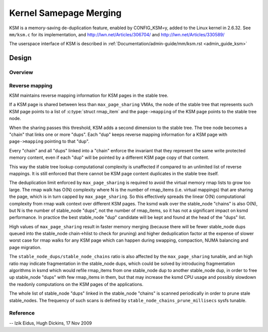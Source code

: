 .. _ksm:

=======================
Kernel Samepage Merging
=======================

KSM is a memory-saving de-duplication feature, enabled by CONFIG_KSM=y,
added to the Linux kernel in 2.6.32.  See ``mm/ksm.c`` for its implementation,
and http://lwn.net/Articles/306704/ and http://lwn.net/Articles/330589/

The userspace interface of KSM is described in :ref:`Documentation/admin-guide/mm/ksm.rst <admin_guide_ksm>`

Design
======

Overview
--------

.. kernel-doc:: mm/ksm.c
   :DOC: Overview

Reverse mapping
---------------
KSM maintains reverse mapping information for KSM pages in the stable
tree.

If a KSM page is shared between less than ``max_page_sharing`` VMAs,
the node of the stable tree that represents such KSM page points to a
list of :c:type:`struct rmap_item` and the ``page->mapping`` of the
KSM page points to the stable tree node.

When the sharing passes this threshold, KSM adds a second dimension to
the stable tree. The tree node becomes a "chain" that links one or
more "dups". Each "dup" keeps reverse mapping information for a KSM
page with ``page->mapping`` pointing to that "dup".

Every "chain" and all "dups" linked into a "chain" enforce the
invariant that they represent the same write protected memory content,
even if each "dup" will be pointed by a different KSM page copy of
that content.

This way the stable tree lookup computational complexity is unaffected
if compared to an unlimited list of reverse mappings. It is still
enforced that there cannot be KSM page content duplicates in the
stable tree itself.

The deduplication limit enforced by ``max_page_sharing`` is required
to avoid the virtual memory rmap lists to grow too large. The rmap
walk has O(N) complexity where N is the number of rmap_items
(i.e. virtual mappings) that are sharing the page, which is in turn
capped by ``max_page_sharing``. So this effectively spreads the linear
O(N) computational complexity from rmap walk context over different
KSM pages. The ksmd walk over the stable_node "chains" is also O(N),
but N is the number of stable_node "dups", not the number of
rmap_items, so it has not a significant impact on ksmd performance. In
practice the best stable_node "dup" candidate will be kept and found
at the head of the "dups" list.

High values of ``max_page_sharing`` result in faster memory merging
(because there will be fewer stable_node dups queued into the
stable_node chain->hlist to check for pruning) and higher
deduplication factor at the expense of slower worst case for rmap
walks for any KSM page which can happen during swapping, compaction,
NUMA balancing and page migration.

The ``stable_node_dups/stable_node_chains`` ratio is also affected by the
``max_page_sharing`` tunable, and an high ratio may indicate fragmentation
in the stable_node dups, which could be solved by introducing
fragmentation algorithms in ksmd which would refile rmap_items from
one stable_node dup to another stable_node dup, in order to free up
stable_node "dups" with few rmap_items in them, but that may increase
the ksmd CPU usage and possibly slowdown the readonly computations on
the KSM pages of the applications.

The whole list of stable_node "dups" linked in the stable_node
"chains" is scanned periodically in order to prune stale stable_nodes.
The frequency of such scans is defined by
``stable_node_chains_prune_millisecs`` sysfs tunable.

Reference
---------
.. kernel-doc:: mm/ksm.c
   :functions: mm_slot ksm_scan stable_node rmap_item

--
Izik Eidus,
Hugh Dickins, 17 Nov 2009
